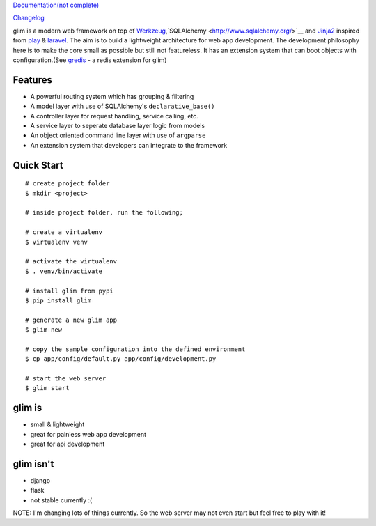 `Documentation(not complete) <http://aacanakin.github.io/glim>`__

`Changelog <https://github.com/aacanakin/glim/blob/master/CHANGELOG.md>`__

glim is a modern web framework on top of `Werkzeug <http://werkzeug.pocoo.org/>`__,`SQLAlchemy <http://www.sqlalchemy.org/>`__ and `Jinja2 <http://jinja.pocoo.org/docs/dev/>`__ inspired from `play <https://www.playframework.com/>`__ & `laravel <http://laravel.com/>`__. The aim is to build a lightweight architecture for web app development. The development philosophy here is to make the core small as possible but still not featureless. It has an extension system that can boot objects with configuration.(See `gredis <https://github.com/aacanakin/gredis>`__ - a redis extension for glim)

Features
--------

-  A powerful routing system which has grouping & filtering
-  A model layer with use of SQLAlchemy's ``declarative_base()``
-  A controller layer for request handling, service calling, etc.
-  A service layer to seperate database layer logic from models
-  An object oriented command line layer with use of ``argparse``
-  An extension system that developers can integrate to the framework

Quick Start
-----------

::

    # create project folder
    $ mkdir <project>

    # inside project folder, run the following;

    # create a virtualenv
    $ virtualenv venv

    # activate the virtualenv
    $ . venv/bin/activate

    # install glim from pypi
    $ pip install glim

    # generate a new glim app
    $ glim new

    # copy the sample configuration into the defined environment
    $ cp app/config/default.py app/config/development.py

    # start the web server
    $ glim start

glim is
-------

-  small & lightweight
-  great for painless web app development
-  great for api development

glim isn't
----------

-  django
-  flask
-  not stable currently :(

NOTE: I'm changing lots of things currently. So the web server may not
even start but feel free to play with it!

